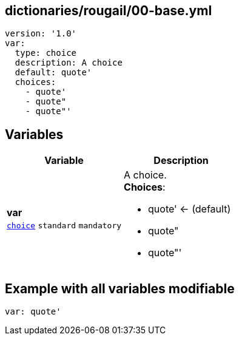 == dictionaries/rougail/00-base.yml

[,yaml]
----
version: '1.0'
var:
  type: choice
  description: A choice
  default: quote'
  choices:
    - quote'
    - quote"
    - quote"'
----
== Variables

[cols="108a,108a",options="header"]
|====
| Variable                                                                                                   | Description                                                                                                
| 
**var** +
`https://rougail.readthedocs.io/en/latest/variable.html#variables-types[choice]` `standard` `mandatory`                                                                                                            | 
A choice. +
**Choices**: 

* quote' ← (default)
* quote"
* quote"'                                                                                                            
|====


== Example with all variables modifiable

[,yaml]
----
var: quote'
----
